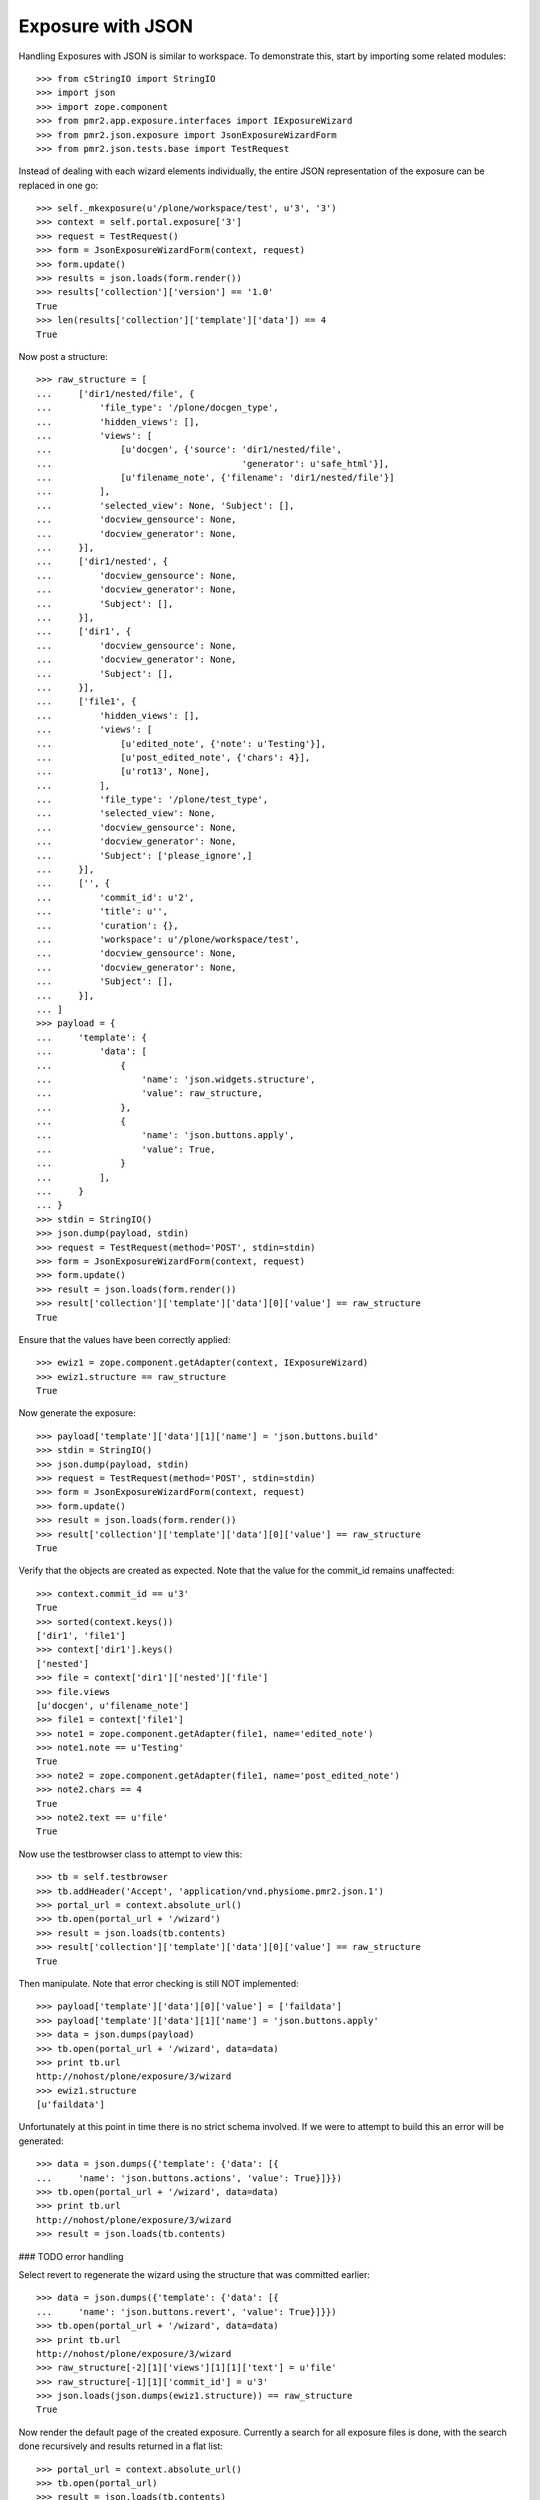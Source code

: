 Exposure with JSON
==================

Handling Exposures with JSON is similar to workspace.  To demonstrate
this, start by importing some related modules::

    >>> from cStringIO import StringIO
    >>> import json
    >>> import zope.component
    >>> from pmr2.app.exposure.interfaces import IExposureWizard
    >>> from pmr2.json.exposure import JsonExposureWizardForm
    >>> from pmr2.json.tests.base import TestRequest

Instead of dealing with each wizard elements individually, the entire
JSON representation of the exposure can be replaced in one go::

    >>> self._mkexposure(u'/plone/workspace/test', u'3', '3')
    >>> context = self.portal.exposure['3']
    >>> request = TestRequest()
    >>> form = JsonExposureWizardForm(context, request)
    >>> form.update()
    >>> results = json.loads(form.render())
    >>> results['collection']['version'] == '1.0'
    True
    >>> len(results['collection']['template']['data']) == 4
    True

Now post a structure::

    >>> raw_structure = [
    ...     ['dir1/nested/file', {
    ...         'file_type': '/plone/docgen_type',
    ...         'hidden_views': [],
    ...         'views': [
    ...             [u'docgen', {'source': 'dir1/nested/file',
    ...                                    'generator': u'safe_html'}],
    ...             [u'filename_note', {'filename': 'dir1/nested/file'}]
    ...         ],
    ...         'selected_view': None, 'Subject': [],
    ...         'docview_gensource': None,
    ...         'docview_generator': None,
    ...     }],
    ...     ['dir1/nested', {
    ...         'docview_gensource': None,
    ...         'docview_generator': None,
    ...         'Subject': [],
    ...     }],
    ...     ['dir1', {
    ...         'docview_gensource': None,
    ...         'docview_generator': None,
    ...         'Subject': [],
    ...     }],
    ...     ['file1', {
    ...         'hidden_views': [],
    ...         'views': [
    ...             [u'edited_note', {'note': u'Testing'}],
    ...             [u'post_edited_note', {'chars': 4}],
    ...             [u'rot13', None],
    ...         ],
    ...         'file_type': '/plone/test_type',
    ...         'selected_view': None,
    ...         'docview_gensource': None,
    ...         'docview_generator': None,
    ...         'Subject': ['please_ignore',]
    ...     }],
    ...     ['', {
    ...         'commit_id': u'2',
    ...         'title': u'',
    ...         'curation': {},
    ...         'workspace': u'/plone/workspace/test',
    ...         'docview_gensource': None,
    ...         'docview_generator': None,
    ...         'Subject': [],
    ...     }],
    ... ]
    >>> payload = {
    ...     'template': {
    ...         'data': [
    ...             {
    ...                 'name': 'json.widgets.structure',
    ...                 'value': raw_structure,
    ...             },
    ...             {
    ...                 'name': 'json.buttons.apply',
    ...                 'value': True,
    ...             }
    ...         ],
    ...     }
    ... }
    >>> stdin = StringIO()
    >>> json.dump(payload, stdin)
    >>> request = TestRequest(method='POST', stdin=stdin)
    >>> form = JsonExposureWizardForm(context, request)
    >>> form.update()
    >>> result = json.loads(form.render())
    >>> result['collection']['template']['data'][0]['value'] == raw_structure
    True

Ensure that the values have been correctly applied::

    >>> ewiz1 = zope.component.getAdapter(context, IExposureWizard)
    >>> ewiz1.structure == raw_structure
    True

Now generate the exposure::

    >>> payload['template']['data'][1]['name'] = 'json.buttons.build'
    >>> stdin = StringIO()
    >>> json.dump(payload, stdin)
    >>> request = TestRequest(method='POST', stdin=stdin)
    >>> form = JsonExposureWizardForm(context, request)
    >>> form.update()
    >>> result = json.loads(form.render())
    >>> result['collection']['template']['data'][0]['value'] == raw_structure
    True

Verify that the objects are created as expected.  Note that the value
for the commit_id remains unaffected::

    >>> context.commit_id == u'3'
    True
    >>> sorted(context.keys())
    ['dir1', 'file1']
    >>> context['dir1'].keys()
    ['nested']
    >>> file = context['dir1']['nested']['file']
    >>> file.views
    [u'docgen', u'filename_note']
    >>> file1 = context['file1']
    >>> note1 = zope.component.getAdapter(file1, name='edited_note')
    >>> note1.note == u'Testing'
    True
    >>> note2 = zope.component.getAdapter(file1, name='post_edited_note')
    >>> note2.chars == 4
    True
    >>> note2.text == u'file'
    True

Now use the testbrowser class to attempt to view this::

    >>> tb = self.testbrowser
    >>> tb.addHeader('Accept', 'application/vnd.physiome.pmr2.json.1')
    >>> portal_url = context.absolute_url()
    >>> tb.open(portal_url + '/wizard')
    >>> result = json.loads(tb.contents)
    >>> result['collection']['template']['data'][0]['value'] == raw_structure
    True

Then manipulate.  Note that error checking is still NOT implemented::

    >>> payload['template']['data'][0]['value'] = ['faildata']
    >>> payload['template']['data'][1]['name'] = 'json.buttons.apply'
    >>> data = json.dumps(payload)
    >>> tb.open(portal_url + '/wizard', data=data)
    >>> print tb.url
    http://nohost/plone/exposure/3/wizard
    >>> ewiz1.structure
    [u'faildata']

Unfortunately at this point in time there is no strict schema involved.
If we were to attempt to build this an error will be generated::

    >>> data = json.dumps({'template': {'data': [{
    ...     'name': 'json.buttons.actions', 'value': True}]}})
    >>> tb.open(portal_url + '/wizard', data=data)
    >>> print tb.url
    http://nohost/plone/exposure/3/wizard
    >>> result = json.loads(tb.contents)

### TODO error handling

Select revert to regenerate the wizard using the structure that was
committed earlier::

    >>> data = json.dumps({'template': {'data': [{
    ...     'name': 'json.buttons.revert', 'value': True}]}})
    >>> tb.open(portal_url + '/wizard', data=data)
    >>> print tb.url
    http://nohost/plone/exposure/3/wizard
    >>> raw_structure[-2][1]['views'][1][1]['text'] = u'file'
    >>> raw_structure[-1][1]['commit_id'] = u'3'
    >>> json.loads(json.dumps(ewiz1.structure)) == raw_structure
    True

Now render the default page of the created exposure.  Currently a search
for all exposure files is done, with the search done recursively and
results returned in a flat list::

    >>> portal_url = context.absolute_url()
    >>> tb.open(portal_url)
    >>> result = json.loads(tb.contents)
    >>> print result
    [{u'URI': u'.../3/dir1/nested/file/view', u'Title': u'file'},
    {u'URI': u'.../3/file1/view', u'Title': u'file1'}]

The exposure files can be accessed like so::

    >>> tb.open(result[0]['URI'])
    >>> result = json.loads(tb.contents)
    >>> result['collection']['links'] == [
    ... {
    ...     "href": "http://nohost/plone/exposure/3/dir1/nested/file/docgen", 
    ...     "prompt": "Documentation", 
    ...     "rel": "section"
    ... }, 
    ... {
    ...     "href":
    ...       "http://nohost/plone/exposure/3/dir1/nested/file/filename_note", 
    ...     "prompt": None, 
    ...     "rel": "section"
    ... }]
    True

As for what those notes will return, this depend on the implementation
of the annotation views.  Not all will have the appropriate web service
views implemented.

First view is the docgen.  Generally this is dedicated for html clients,
thus there will be no JSON view for them::

    >>> tb.open(result['collection']['links'][0]['href'])
    >>> json.loads(tb.contents)
    Traceback (most recent call last):
    ...
    ValueError: No JSON object could be decoded

Whereas views that have json views defined for them will behave as
expected::

    >>> tb.open(result['collection']['links'][1]['href'])
    >>> json.loads(tb.contents)
    {u'collection': {u'items':
    [{u'name': u'filename', u'value': u'dir1/nested/file'}],
    u'href': u'http://nohost/plone/exposure/3/dir1/nested/file/filename_note',
    u'version': u'1.0'}}
